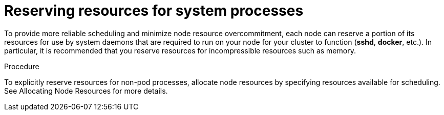 // Module included in the following assemblies:
//
// * nodes/nodes-cluster-overcommit.adoc

[id='nodes-cluster-overcommit-node-resources_{context}']

= Reserving resources for system processes

To provide more reliable scheduling and minimize node resource overcommitment, 
each node can reserve a portion of its resources for use by system daemons 
that are required to run on your node for your cluster to function (*sshd*, *docker*, etc.). 
In particular, it is recommended that you reserve resources for incompressible resources such as memory.

.Procedure

To explicitly reserve resources for non-pod processes, allocate node resources by specifying resources
available for scheduling. See Allocating Node Resources for more details.
